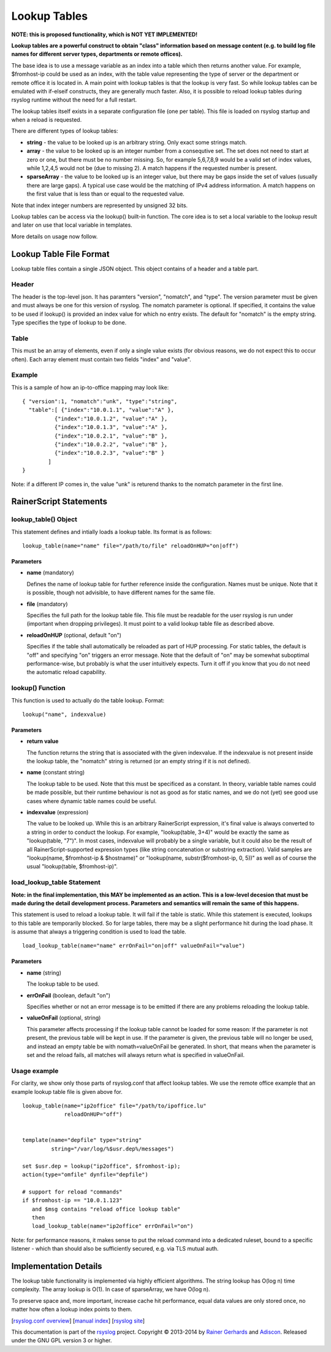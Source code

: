 Lookup Tables
=============

**NOTE: this is proposed functionality, which is NOT YET IMPLEMENTED!**

**Lookup tables are a powerful construct to obtain "class" information
based on message content (e.g. to build log file names for different
server types, departments or remote offices).**

The base idea is to use a message variable as an index into a table
which then returns another value. For example, $fromhost-ip could be
used as an index, with the table value representing the type of server
or the department or remote office it is located in. A main point with
lookup tables is that the lookup is very fast. So while lookup tables
can be emulated with if-elseif constructs, they are generally much
faster. Also, it is possible to reload lookup tables during rsyslog
runtime without the need for a full restart.

The lookup tables itself exists in a separate configuration file (one
per table). This file is loaded on rsyslog startup and when a reload is
requested.

There are different types of lookup tables:

-  **string** - the value to be looked up is an arbitrary string. Only
   exact some strings match.
-  **array** - the value to be looked up is an integer number from a
   consequtive set. The set does not need to start at zero or one, but
   there must be no number missing. So, for example 5,6,7,8,9 would be a
   valid set of index values, while 1,2,4,5 would not be (due to missing
   2). A match happens if the requested number is present.
-  **sparseArray** - the value to be looked up is an integer value, but
   there may be gaps inside the set of values (usually there are large
   gaps). A typical use case would be the matching of IPv4 address
   information. A match happens on the first value that is less than or
   equal to the requested value.

Note that index integer numbers are represented by unsigned 32 bits.

Lookup tables can be access via the lookup() built-in function. The core
idea is to set a local variable to the lookup result and later on use
that local variable in templates.

More details on usage now follow.

Lookup Table File Format
------------------------

Lookup table files contain a single JSON object. This object contains of
a header and a table part.

Header
~~~~~~

The header is the top-level json. It has paramters "version", "nomatch",
and "type". The version parameter must be given and must always be one
for this version of rsyslog. The nomatch parameter is optional. If
specified, it contains the value to be used if lookup() is provided an
index value for which no entry exists. The default for "nomatch" is the
empty string. Type specifies the type of lookup to be done.

Table
~~~~~

This must be an array of elements, even if only a single value exists
(for obvious reasons, we do not expect this to occur often). Each array
element must contain two fields "index" and "value".

Example
~~~~~~~

This is a sample of how an ip-to-office mapping may look like:

::

    { "version":1, "nomatch":"unk", "type":"string",
      "table":[ {"index":"10.0.1.1", "value":"A" },
              {"index":"10.0.1.2", "value":"A" },
              {"index":"10.0.1.3", "value":"A" },
              {"index":"10.0.2.1", "value":"B" },
              {"index":"10.0.2.2", "value":"B" },
              {"index":"10.0.2.3", "value":"B" }
            ]
    }

Note: if a different IP comes in, the value "unk" is returend thanks to
the nomatch parameter in the first line.

RainerScript Statements
-----------------------

lookup\_table() Object
~~~~~~~~~~~~~~~~~~~~~~

This statement defines and intially loads a lookup table. Its format is
as follows:

::

    lookup_table(name="name" file="/path/to/file" reloadOnHUP="on|off")

Parameters
^^^^^^^^^^

-  **name** (mandatory)

   Defines the name of lookup table for further reference inside the
   configuration. Names must be unique. Note that it is possible, though
   not advisible, to have different names for the same file.
-  **file** (mandatory)

   Specifies the full path for the lookup table file. This file must be
   readable for the user rsyslog is run under (important when dropping
   privileges). It must point to a valid lookup table file as described
   above.
-  **reloadOnHUP** (optional, default "on")

   Specifies if the table shall automatically be reloaded as part of
   HUP processing. For static tables, the default is "off" and
   specifying "on" triggers an error message. Note that the default of
   "on" may be somewhat suboptimal performance-wise, but probably is
   what the user intuitively expects. Turn it off if you know that you
   do not need the automatic reload capability.

lookup() Function
~~~~~~~~~~~~~~~~~

This function is used to actually do the table lookup. Format:

::

    lookup("name", indexvalue)

Parameters
^^^^^^^^^^

-  **return value**

   The function returns the string that is associated with the given
   indexvalue. If the indexvalue is not present inside the lookup table,
   the "nomatch" string is returned (or an empty string if it is not
   defined).
-  **name** (constant string)

   The lookup table to be used. Note that this must be specificed as a
   constant. In theory, variable table names could be made possible, but
   their runtime behaviour is not as good as for static names, and we do
   not (yet) see good use cases where dynamic table names could be
   useful.
-  **indexvalue** (expression)

   The value to be looked up. While this is an arbitrary RainerScript
   expression, it's final value is always converted to a string in order
   to conduct the lookup. For example, "lookup(table, 3+4)" would be
   exactly the same as "lookup(table, "7")". In most cases, indexvalue
   will probably be a single variable, but it could also be the result
   of all RainerScript-supported expression types (like string
   concatenation or substring extraction). Valid samples are
   "lookup(name, $fromhost-ip & $hostname)" or "lookup(name,
   substr($fromhost-ip, 0, 5))" as well as of course the usual
   "lookup(table, $fromhost-ip)".

load\_lookup\_table Statement
~~~~~~~~~~~~~~~~~~~~~~~~~~~~~

**Note: in the final implementation, this MAY be implemented as an
action. This is a low-level decesion that must be made during the detail
development process. Parameters and semantics will remain the same of
this happens.**

This statement is used to reload a lookup table. It will fail if the
table is static. While this statement is executed, lookups to this table
are temporarily blocked. So for large tables, there may be a slight
performance hit during the load phase. It is assume that always a
triggering condition is used to load the table.

::

    load_lookup_table(name="name" errOnFail="on|off" valueOnFail="value")

Parameters
^^^^^^^^^^

-  **name** (string)

   The lookup table to be used.
-  **errOnFail** (boolean, default "on")

   Specifies whether or not an error message is to be emitted if there
   are any problems reloading the lookup table.
-  **valueOnFail** (optional, string)

   This parameter affects processing if the lookup table cannot be
   loaded for some reason: If the parameter is not present, the previous
   table will be kept in use. If the parameter is given, the previous
   table will no longer be used, and instead an empty table be with
   nomath=valueOnFail be generated. In short, that means when the
   parameter is set and the reload fails, all matches will always return
   what is specified in valueOnFail.

Usage example
~~~~~~~~~~~~~

For clarity, we show only those parts of rsyslog.conf that affect lookup
tables. We use the remote office example that an example lookup table
file is given above for.

::

    lookup_table(name="ip2office" file="/path/to/ipoffice.lu"
                 reloadOnHUP="off")


    template(name="depfile" type="string"
             string="/var/log/%$usr.dep%/messages")

    set $usr.dep = lookup("ip2office", $fromhost-ip);
    action(type="omfile" dynfile="depfile")

    # support for reload "commands"
    if $fromhost-ip == "10.0.1.123"
       and $msg contains "reload office lookup table"
       then
       load_lookup_table(name="ip2office" errOnFail="on")

Note: for performance reasons, it makes sense to put the reload command
into a dedicated ruleset, bound to a specific listener - which than
should also be sufficiently secured, e.g. via TLS mutual auth.

Implementation Details
----------------------

The lookup table functionality is implemented via highly efficient
algorithms. The string lookup has O(log n) time complexity. The array
lookup is O(1). In case of sparseArray, we have O(log n).

To preserve space and, more important, increase cache hit performance,
equal data values are only stored once, no matter how often a lookup
index points to them.

[`rsyslog.conf overview <rsyslog_conf.html>`_\ ] [`manual
index <manual.html>`_\ ] [`rsyslog site <http://www.rsyslog.com/>`_\ ]

This documentation is part of the `rsyslog <http://www.rsyslog.com/>`_
project.
Copyright © 2013-2014 by `Rainer Gerhards <https://rainer.gerhards.net/>`_
and `Adiscon <http://www.adiscon.com/>`_. Released under the GNU GPL
version 3 or higher.
